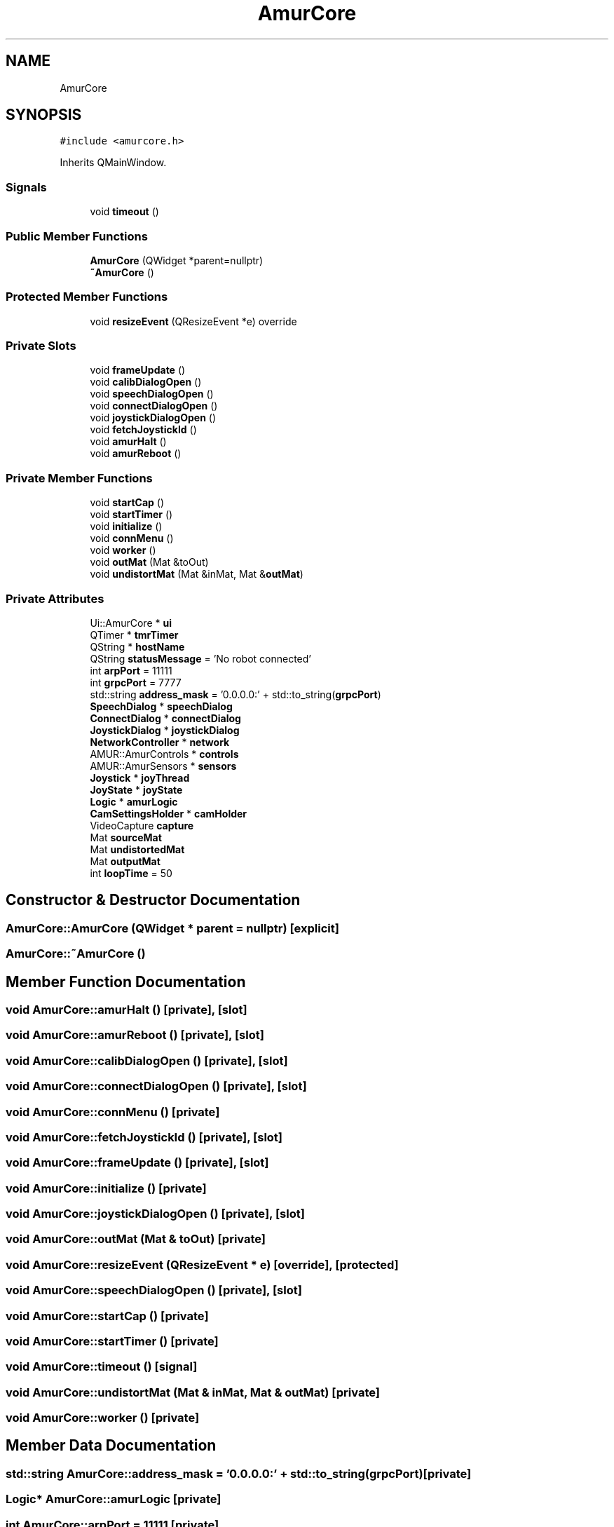 .TH "AmurCore" 3 "Sun Apr 30 2023" "Version 1.0" "AmurCore" \" -*- nroff -*-
.ad l
.nh
.SH NAME
AmurCore
.SH SYNOPSIS
.br
.PP
.PP
\fC#include <amurcore\&.h>\fP
.PP
Inherits QMainWindow\&.
.SS "Signals"

.in +1c
.ti -1c
.RI "void \fBtimeout\fP ()"
.br
.in -1c
.SS "Public Member Functions"

.in +1c
.ti -1c
.RI "\fBAmurCore\fP (QWidget *parent=nullptr)"
.br
.ti -1c
.RI "\fB~AmurCore\fP ()"
.br
.in -1c
.SS "Protected Member Functions"

.in +1c
.ti -1c
.RI "void \fBresizeEvent\fP (QResizeEvent *e) override"
.br
.in -1c
.SS "Private Slots"

.in +1c
.ti -1c
.RI "void \fBframeUpdate\fP ()"
.br
.ti -1c
.RI "void \fBcalibDialogOpen\fP ()"
.br
.ti -1c
.RI "void \fBspeechDialogOpen\fP ()"
.br
.ti -1c
.RI "void \fBconnectDialogOpen\fP ()"
.br
.ti -1c
.RI "void \fBjoystickDialogOpen\fP ()"
.br
.ti -1c
.RI "void \fBfetchJoystickId\fP ()"
.br
.ti -1c
.RI "void \fBamurHalt\fP ()"
.br
.ti -1c
.RI "void \fBamurReboot\fP ()"
.br
.in -1c
.SS "Private Member Functions"

.in +1c
.ti -1c
.RI "void \fBstartCap\fP ()"
.br
.ti -1c
.RI "void \fBstartTimer\fP ()"
.br
.ti -1c
.RI "void \fBinitialize\fP ()"
.br
.ti -1c
.RI "void \fBconnMenu\fP ()"
.br
.ti -1c
.RI "void \fBworker\fP ()"
.br
.ti -1c
.RI "void \fBoutMat\fP (Mat &toOut)"
.br
.ti -1c
.RI "void \fBundistortMat\fP (Mat &inMat, Mat &\fBoutMat\fP)"
.br
.in -1c
.SS "Private Attributes"

.in +1c
.ti -1c
.RI "Ui::AmurCore * \fBui\fP"
.br
.ti -1c
.RI "QTimer * \fBtmrTimer\fP"
.br
.ti -1c
.RI "QString * \fBhostName\fP"
.br
.ti -1c
.RI "QString \fBstatusMessage\fP = 'No robot connected'"
.br
.ti -1c
.RI "int \fBarpPort\fP = 11111"
.br
.ti -1c
.RI "int \fBgrpcPort\fP = 7777"
.br
.ti -1c
.RI "std::string \fBaddress_mask\fP = '0\&.0\&.0\&.0:' + std::to_string(\fBgrpcPort\fP)"
.br
.ti -1c
.RI "\fBSpeechDialog\fP * \fBspeechDialog\fP"
.br
.ti -1c
.RI "\fBConnectDialog\fP * \fBconnectDialog\fP"
.br
.ti -1c
.RI "\fBJoystickDialog\fP * \fBjoystickDialog\fP"
.br
.ti -1c
.RI "\fBNetworkController\fP * \fBnetwork\fP"
.br
.ti -1c
.RI "AMUR::AmurControls * \fBcontrols\fP"
.br
.ti -1c
.RI "AMUR::AmurSensors * \fBsensors\fP"
.br
.ti -1c
.RI "\fBJoystick\fP * \fBjoyThread\fP"
.br
.ti -1c
.RI "\fBJoyState\fP * \fBjoyState\fP"
.br
.ti -1c
.RI "\fBLogic\fP * \fBamurLogic\fP"
.br
.ti -1c
.RI "\fBCamSettingsHolder\fP * \fBcamHolder\fP"
.br
.ti -1c
.RI "VideoCapture \fBcapture\fP"
.br
.ti -1c
.RI "Mat \fBsourceMat\fP"
.br
.ti -1c
.RI "Mat \fBundistortedMat\fP"
.br
.ti -1c
.RI "Mat \fBoutputMat\fP"
.br
.ti -1c
.RI "int \fBloopTime\fP = 50"
.br
.in -1c
.SH "Constructor & Destructor Documentation"
.PP 
.SS "AmurCore::AmurCore (QWidget * parent = \fCnullptr\fP)\fC [explicit]\fP"

.SS "AmurCore::~AmurCore ()"

.SH "Member Function Documentation"
.PP 
.SS "void AmurCore::amurHalt ()\fC [private]\fP, \fC [slot]\fP"

.SS "void AmurCore::amurReboot ()\fC [private]\fP, \fC [slot]\fP"

.SS "void AmurCore::calibDialogOpen ()\fC [private]\fP, \fC [slot]\fP"

.SS "void AmurCore::connectDialogOpen ()\fC [private]\fP, \fC [slot]\fP"

.SS "void AmurCore::connMenu ()\fC [private]\fP"

.SS "void AmurCore::fetchJoystickId ()\fC [private]\fP, \fC [slot]\fP"

.SS "void AmurCore::frameUpdate ()\fC [private]\fP, \fC [slot]\fP"

.SS "void AmurCore::initialize ()\fC [private]\fP"

.SS "void AmurCore::joystickDialogOpen ()\fC [private]\fP, \fC [slot]\fP"

.SS "void AmurCore::outMat (Mat & toOut)\fC [private]\fP"

.SS "void AmurCore::resizeEvent (QResizeEvent * e)\fC [override]\fP, \fC [protected]\fP"

.SS "void AmurCore::speechDialogOpen ()\fC [private]\fP, \fC [slot]\fP"

.SS "void AmurCore::startCap ()\fC [private]\fP"

.SS "void AmurCore::startTimer ()\fC [private]\fP"

.SS "void AmurCore::timeout ()\fC [signal]\fP"

.SS "void AmurCore::undistortMat (Mat & inMat, Mat & outMat)\fC [private]\fP"

.SS "void AmurCore::worker ()\fC [private]\fP"

.SH "Member Data Documentation"
.PP 
.SS "std::string AmurCore::address_mask = '0\&.0\&.0\&.0:' + std::to_string(\fBgrpcPort\fP)\fC [private]\fP"

.SS "\fBLogic\fP* AmurCore::amurLogic\fC [private]\fP"

.SS "int AmurCore::arpPort = 11111\fC [private]\fP"

.SS "\fBCamSettingsHolder\fP* AmurCore::camHolder\fC [private]\fP"

.SS "VideoCapture AmurCore::capture\fC [private]\fP"

.SS "\fBConnectDialog\fP* AmurCore::connectDialog\fC [private]\fP"

.SS "AMUR::AmurControls* AmurCore::controls\fC [private]\fP"

.SS "int AmurCore::grpcPort = 7777\fC [private]\fP"

.SS "QString* AmurCore::hostName\fC [private]\fP"

.SS "\fBJoyState\fP* AmurCore::joyState\fC [private]\fP"

.SS "\fBJoystickDialog\fP* AmurCore::joystickDialog\fC [private]\fP"

.SS "\fBJoystick\fP* AmurCore::joyThread\fC [private]\fP"

.SS "int AmurCore::loopTime = 50\fC [private]\fP"

.SS "\fBNetworkController\fP* AmurCore::network\fC [private]\fP"

.SS "Mat AmurCore::outputMat\fC [private]\fP"

.SS "AMUR::AmurSensors* AmurCore::sensors\fC [private]\fP"

.SS "Mat AmurCore::sourceMat\fC [private]\fP"

.SS "\fBSpeechDialog\fP* AmurCore::speechDialog\fC [private]\fP"

.SS "QString AmurCore::statusMessage = 'No robot connected'\fC [private]\fP"

.SS "QTimer* AmurCore::tmrTimer\fC [private]\fP"

.SS "Ui::AmurCore* AmurCore::ui\fC [private]\fP"

.SS "Mat AmurCore::undistortedMat\fC [private]\fP"


.SH "Author"
.PP 
Generated automatically by Doxygen for AmurCore from the source code\&.
